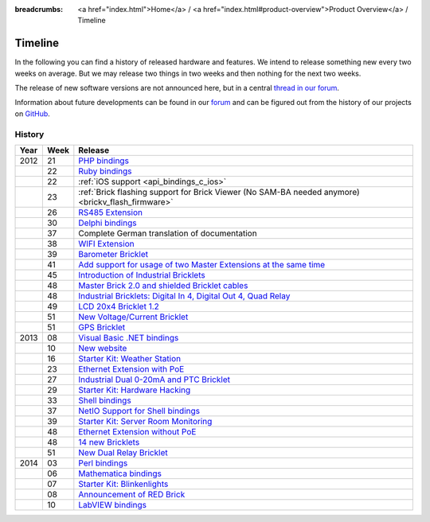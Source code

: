 
:breadcrumbs: <a href="index.html">Home</a> / <a href="index.html#product-overview">Product Overview</a> / Timeline

.. _timeline:

Timeline
========

In the following you can find a history of released hardware and features.
We intend to release something new every two weeks on average. But we may
release two things in two weeks and then nothing for the next two weeks.

The release of new software versions are not announced here, but in a central
`thread in our forum
<http://www.tinkerunity.org/forum/index.php/topic,674.0.html>`__.

Information about future developments can be found in our `forum
<http://www.tinkerunity.org/forum>`__ and can be figured out from the
history of our projects on `GitHub <https://github.com/Tinkerforge>`__.

History
-------

.. csv-table:: 
   :header: "Year", "Week", "Release"
   :widths: 20, 20, 400

   "2012", "21", "`PHP bindings <http://www.tinkerforge.com/en/blog/2012/5/9/php-bindings-ready>`__"
   "",     "22", "`Ruby bindings <http://www.tinkerforge.com/en/blog/2012/5/25/ruby-bindings-ready>`__"
   "",     "22", ":ref:`iOS support <api_bindings_c_ios>`"
   "",     "23", ":ref:`Brick flashing support for Brick Viewer (No SAM-BA needed anymore) <brickv_flash_firmware>`"
   "",     "26", "`RS485 Extension <http://www.tinkerforge.com/en/blog/2012/6/28/rs485-extension>`__"
   "",     "30", "`Delphi bindings <http://www.tinkerforge.com/en/blog/2012/7/25/delphi-bindings-ready>`__"
   "",     "37", "Complete German translation of documentation"
   "",     "38", "`WIFI Extension <http://www.tinkerforge.com/en/blog/2012/9/17/wifi-master-extension-available>`__"
   "",     "39", "`Barometer Bricklet <http://www.tinkerforge.com/en/blog/2012/9/28/barometer-bricklet-available-and-more-made-in-germany>`__"
   "",     "41", "`Add support for usage of two Master Extensions at the same time <http://www.tinkerunity.org/forum/index.php/topic,674.msg6312.html#msg6312>`__"
   "",     "45", "`Introduction of Industrial Bricklets <http://www.tinkerforge.com/en/blog/2012/11/5/introduction-of-industrial-bricklets>`__"
   "",     "48", "`Master Brick 2.0 and shielded Bricklet cables <http://www.tinkerforge.com/en/blog/2012/11/27/master-brick-2-0-and-shielded-bricklet-cables>`__"
   "",     "48", "`Industrial Bricklets: Digital In 4, Digital Out 4, Quad Relay <http://www.tinkerforge.com/en/blog/2012/11/28/industrial-bricklets-availabe>`__"
   "",     "49", "`LCD 20x4 Bricklet 1.2 <http://www.tinkerforge.com/en/blog/2012/12/6/lcd-20x4-bricklet-1-2>`__"
   "",     "51", "`New Voltage/Current Bricklet <http://www.tinkerforge.com/en/blog/2012/12/20/voltage-current-bricklet-now-available>`__"
   "",     "51", "`GPS Bricklet <http://www.tinkerforge.com/en/blog/2012/12/20/gps-bricklet-now-available>`__"
   "2013", "08", "`Visual Basic .NET bindings <http://www.tinkerforge.com/en/blog/2013/2/18/visual-basic-net-bindings-ready>`__"
   "",     "10", "`New website <http://www.tinkerforge.com/en/blog/2013/3/8/new-website>`__"
   "",     "16", "`Starter Kit: Weather Station <http://www.tinkerforge.com/en/blog/2013/4/19/starter-kit:-weather-station>`__"
   "",     "23", "`Ethernet Extension with PoE <http://www.tinkerforge.com/en/blog/2013/6/6/ethernet-extension-available>`__"
   "",     "27", "`Industrial Dual 0-20mA and PTC Bricklet <http://www.tinkerforge.com/en/blog/2013/7/4/industrial-dual-0-20ma-and-ptc-bricklet>`__"
   "",     "29", "`Starter Kit: Hardware Hacking <http://www.tinkerforge.com/en/blog/2013/7/16/starter-kit:-hardware-hacking>`__"
   "",     "33", "`Shell bindings <http://www.tinkerforge.com/en/blog/2013/8/14/shell-bindings-ready>`__"
   "",     "37", "`NetIO Support for Shell bindings <http://www.tinkerforge.com/en/blog/2013/9/11/tinkerforge-+-netio>`__"
   "",     "39", "`Starter Kit: Server Room Monitoring <http://www.tinkerforge.com/en/blog/2013/9/24/starter-kit:-server-room-monitoring>`__"
   "",     "48", "`Ethernet Extension without PoE <http://www.tinkerforge.com/en/blog/2013/11/25/ethernet-extension-without-poe-available>`__"
   "",     "48", "`14 new Bricklets <http://www.tinkerforge.com/en/blog/2013/11/27/14-new-bricklets-in-one-fell-swoop-part-1-4>`__"
   "",     "51", "`New Dual Relay Bricklet <http://www.tinkerforge.com/en/blog/2013/12/16/new-dual-relay-bricklet>`__"
   "2014", "03", "`Perl bindings <http://www.tinkerforge.com/en/blog/2014/1/14/perl-bindings-ready>`__"
   "",     "06", "`Mathematica bindings <http://www.tinkerforge.com/en/blog/2014/2/7/mathematica-bindings-ready>`__"
   "",     "07", "`Starter Kit: Blinkenlights <http://www.tinkerforge.com/en/blog/2014/2/10/starter-kit:-blinkenlights>`__"
   "",     "08", "`Announcement of RED Brick <http://www.tinkerforge.com/en/blog/2014/2/21/tinkerforge-goes-stand-alone-aka-red-brick>`__"
   "",     "10", "`LabVIEW bindings <http://www.tinkerforge.com/en/blog/2014/3/6/labview-bindings-ready>`__"
